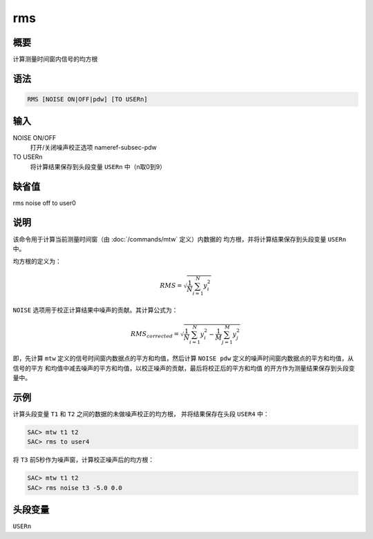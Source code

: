 .. _cmd:rms:

rms
===

概要
----

计算测量时间窗内信号的均方根

语法
----

.. code:: bash

    RMS [NOISE ON|OFF|pdw] [TO USERn]

输入
----

NOISE ON/OFF
    打开/关闭噪声校正选项 nameref-subsec-pdw

TO USERn
    将计算结果保存到头段变量 ``USERn`` 中（n取0到9）

缺省值
------

rms noise off to user0

说明
----

该命令用于计算当前测量时间窗（由 :doc:`/commands/mtw`
定义）内数据的 均方根，并将计算结果保存到头段变量 ``USERn`` 中。

均方根的定义为：

.. math:: RMS = \sqrt{\frac{1}{N} \sum_{i=1}^N y_i^2}

``NOISE`` 选项用于校正计算结果中噪声的贡献。其计算公式为：

.. math::

   RMS_{corrected} = \sqrt{\frac{1}{N} \sum_{i=1}^N y_i^2 -
               \frac{1}{M} \sum_{j=1}^M y_j^2}

即，先计算 ``mtw`` 定义的信号时间窗内数据点的平方和均值，然后计算
``NOISE pdw`` 定义的噪声时间窗内数据点的平方和均值，从信号的平方
和均值中减去噪声的平方和均值，以校正噪声的贡献，最后将校正后的平方和均值
的开方作为测量结果保存到头段变量中。

示例
----

计算头段变量 ``T1`` 和 ``T2`` 之间的数据的未做噪声校正的均方根，
并将结果保存在头段 ``USER4`` 中：

.. code:: bash

    SAC> mtw t1 t2
    SAC> rms to user4

将 ``T3`` 前5秒作为噪声窗，计算校正噪声后的均方根：

.. code:: bash

    SAC> mtw t1 t2
    SAC> rms noise t3 -5.0 0.0

头段变量
--------

``USERn``
